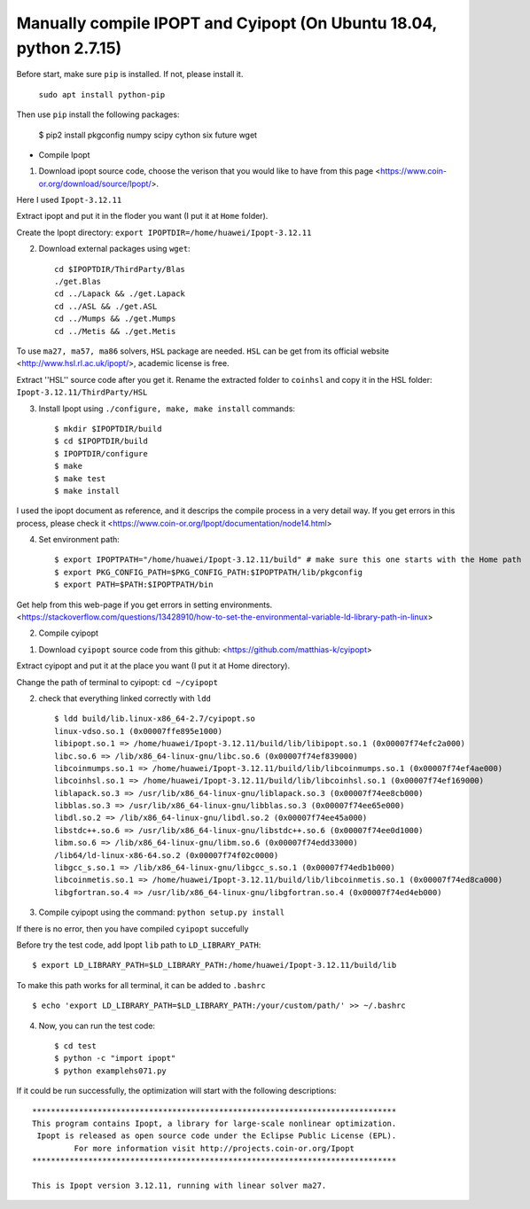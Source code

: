Manually compile IPOPT and Cyipopt (On Ubuntu 18.04, python 2.7.15)
-------------------------------------

Before start, make sure ``pip`` is installed. If not, please install it.

    ``sudo apt install python-pip``

Then use ``pip`` install the following packages:

    $ pip2 install pkgconfig numpy scipy cython six future wget
    
    
* Compile Ipopt

1. Download ipopt source code, choose the verison that you would like to have from this page <https://www.coin-or.org/download/source/Ipopt/>.

Here I used ``Ipopt-3.12.11``

Extract ipopt and put it in the floder you want (I put it at ``Home`` folder).

Create the Ipopt directory: ``export IPOPTDIR=/home/huawei/Ipopt-3.12.11``

2. Download external packages using ``wget``::

    cd $IPOPTDIR/ThirdParty/Blas
    ./get.Blas
    cd ../Lapack && ./get.Lapack
    cd ../ASL && ./get.ASL
    cd ../Mumps && ./get.Mumps
    cd ../Metis && ./get.Metis

To use ``ma27, ma57, ma86`` solvers, ``HSL`` package are needed. ``HSL`` can be get from its official website <http://www.hsl.rl.ac.uk/ipopt/>, academic license is free.

Extract ''HSL'' source code after you get it. Rename the extracted folder to ``coinhsl`` and copy it in the HSL folder: ``Ipopt-3.12.11/ThirdParty/HSL``

3. Install Ipopt using ``./configure, make, make install`` commands::
    
    $ mkdir $IPOPTDIR/build
    $ cd $IPOPTDIR/build 
    $ IPOPTDIR/configure
    $ make 
    $ make test 
    $ make install

I used the ipopt document as reference, and it descrips the compile process in a very detail way. 
If you get errors in this process, please check it <https://www.coin-or.org/Ipopt/documentation/node14.html>

4. Set environment path::

    $ export IPOPTPATH="/home/huawei/Ipopt-3.12.11/build" # make sure this one starts with the Home path
    $ export PKG_CONFIG_PATH=$PKG_CONFIG_PATH:$IPOPTPATH/lib/pkgconfig 
    $ export PATH=$PATH:$IPOPTPATH/bin

Get help from this web-page if you get errors in setting environments. <https://stackoverflow.com/questions/13428910/how-to-set-the-environmental-variable-ld-library-path-in-linux>


2. Compile cyipopt

1. Download ``cyipopt`` source code from this github: <https://github.com/matthias-k/cyipopt>

Extract cyipopt and put it at the place you want (I put it at Home directory).

Change the path of terminal to cyipopt: ``cd ~/cyipopt``

2. check that everything linked correctly with ``ldd`` ::

    $ ldd build/lib.linux-x86_64-2.7/cyipopt.so
    linux-vdso.so.1 (0x00007ffe895e1000)
    libipopt.so.1 => /home/huawei/Ipopt-3.12.11/build/lib/libipopt.so.1 (0x00007f74efc2a000)
    libc.so.6 => /lib/x86_64-linux-gnu/libc.so.6 (0x00007f74ef839000)
    libcoinmumps.so.1 => /home/huawei/Ipopt-3.12.11/build/lib/libcoinmumps.so.1 (0x00007f74ef4ae000)
    libcoinhsl.so.1 => /home/huawei/Ipopt-3.12.11/build/lib/libcoinhsl.so.1 (0x00007f74ef169000)
    liblapack.so.3 => /usr/lib/x86_64-linux-gnu/liblapack.so.3 (0x00007f74ee8cb000)
    libblas.so.3 => /usr/lib/x86_64-linux-gnu/libblas.so.3 (0x00007f74ee65e000)
    libdl.so.2 => /lib/x86_64-linux-gnu/libdl.so.2 (0x00007f74ee45a000)
    libstdc++.so.6 => /usr/lib/x86_64-linux-gnu/libstdc++.so.6 (0x00007f74ee0d1000)
    libm.so.6 => /lib/x86_64-linux-gnu/libm.so.6 (0x00007f74edd33000)
    /lib64/ld-linux-x86-64.so.2 (0x00007f74f02c0000)
    libgcc_s.so.1 => /lib/x86_64-linux-gnu/libgcc_s.so.1 (0x00007f74edb1b000)
    libcoinmetis.so.1 => /home/huawei/Ipopt-3.12.11/build/lib/libcoinmetis.so.1 (0x00007f74ed8ca000)
    libgfortran.so.4 => /usr/lib/x86_64-linux-gnu/libgfortran.so.4 (0x00007f74ed4eb000)


3. Compile cyipopt using the command: ``python setup.py install``

If there is no error, then you have compiled ``cyipopt`` succefully 

Before try the test code, add Ipopt ``lib`` path to ``LD_LIBRARY_PATH``::

    $ export LD_LIBRARY_PATH=$LD_LIBRARY_PATH:/home/huawei/Ipopt-3.12.11/build/lib

To make this path works for all terminal, it can be added to ``.bashrc`` ::

    $ echo 'export LD_LIBRARY_PATH=$LD_LIBRARY_PATH:/your/custom/path/' >> ~/.bashrc

4. Now, you can run the test code::

    $ cd test
    $ python -c "import ipopt"
    $ python examplehs071.py

If it could be run successfully, the optimization will start with the following descriptions::

    ******************************************************************************
    This program contains Ipopt, a library for large-scale nonlinear optimization.
     Ipopt is released as open source code under the Eclipse Public License (EPL).
             For more information visit http://projects.coin-or.org/Ipopt
    ******************************************************************************

    This is Ipopt version 3.12.11, running with linear solver ma27.

        
   
